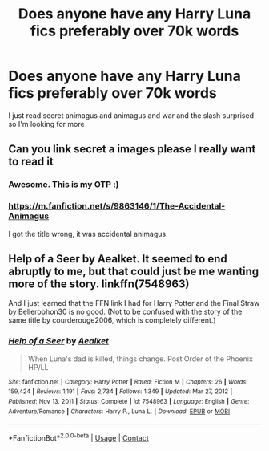 #+TITLE: Does anyone have any Harry Luna fics preferably over 70k words

* Does anyone have any Harry Luna fics preferably over 70k words
:PROPERTIES:
:Author: wag-wan-pifting
:Score: 11
:DateUnix: 1618649694.0
:DateShort: 2021-Apr-17
:FlairText: Recommendation
:END:
I just read secret animagus and animagus and war and the slash surprised so I'm looking for more


** Can you link secret a images please I really want to read it
:PROPERTIES:
:Author: emmakearns
:Score: 1
:DateUnix: 1618679642.0
:DateShort: 2021-Apr-17
:END:

*** Awesome. This is my OTP :)
:PROPERTIES:
:Author: alexanderhamiltonjhn
:Score: 2
:DateUnix: 1618862318.0
:DateShort: 2021-Apr-20
:END:


*** [[https://m.fanfiction.net/s/9863146/1/The-Accidental-Animagus]]

I got the title wrong, it was accidental animagus
:PROPERTIES:
:Author: wag-wan-pifting
:Score: 1
:DateUnix: 1618689596.0
:DateShort: 2021-Apr-18
:END:


** Help of a Seer by Aealket. It seemed to end abruptly to me, but that could just be me wanting more of the story. linkffn(7548963)

And I just learned that the FFN link I had for Harry Potter and the Final Straw by Bellerophon30 is no good. (Not to be confused with the story of the same title by courderouge2006, which is completely different.)
:PROPERTIES:
:Author: JennaSayquah
:Score: 0
:DateUnix: 1618690331.0
:DateShort: 2021-Apr-18
:END:

*** [[https://www.fanfiction.net/s/7548963/1/][*/Help of a Seer/*]] by [[https://www.fanfiction.net/u/1271272/Aealket][/Aealket/]]

#+begin_quote
  When Luna's dad is killed, things change. Post Order of the Phoenix HP/LL
#+end_quote

^{/Site/:} ^{fanfiction.net} ^{*|*} ^{/Category/:} ^{Harry} ^{Potter} ^{*|*} ^{/Rated/:} ^{Fiction} ^{M} ^{*|*} ^{/Chapters/:} ^{26} ^{*|*} ^{/Words/:} ^{159,424} ^{*|*} ^{/Reviews/:} ^{1,191} ^{*|*} ^{/Favs/:} ^{2,734} ^{*|*} ^{/Follows/:} ^{1,349} ^{*|*} ^{/Updated/:} ^{Mar} ^{27,} ^{2012} ^{*|*} ^{/Published/:} ^{Nov} ^{13,} ^{2011} ^{*|*} ^{/Status/:} ^{Complete} ^{*|*} ^{/id/:} ^{7548963} ^{*|*} ^{/Language/:} ^{English} ^{*|*} ^{/Genre/:} ^{Adventure/Romance} ^{*|*} ^{/Characters/:} ^{Harry} ^{P.,} ^{Luna} ^{L.} ^{*|*} ^{/Download/:} ^{[[http://www.ff2ebook.com/old/ffn-bot/index.php?id=7548963&source=ff&filetype=epub][EPUB]]} ^{or} ^{[[http://www.ff2ebook.com/old/ffn-bot/index.php?id=7548963&source=ff&filetype=mobi][MOBI]]}

--------------

*FanfictionBot*^{2.0.0-beta} | [[https://github.com/FanfictionBot/reddit-ffn-bot/wiki/Usage][Usage]] | [[https://www.reddit.com/message/compose?to=tusing][Contact]]
:PROPERTIES:
:Author: FanfictionBot
:Score: 1
:DateUnix: 1618690349.0
:DateShort: 2021-Apr-18
:END:
